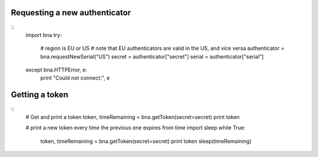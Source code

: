 Requesting a new authenticator
------------------------------
::
	import bna
	try:
		# region is EU or US
		# note that EU authenticators are valid in the US, and vice versa
		authenticator = bna.requestNewSerial("US")
		secret = authenticator["secret"]
		serial = authenticator["serial"]
	except bna.HTTPError, e:
		print "Could not connect:", e

Getting a token
---------------
::
	# Get and print a token
	token, timeRemaining = bna.getToken(secret=secret)
	print token
	
	# print a new token every time the previous one expires
	from time import sleep
	while True:
		token, timeRemaining = bna.getToken(secret=secret)
		print token
		sleep(timeRemaining)
